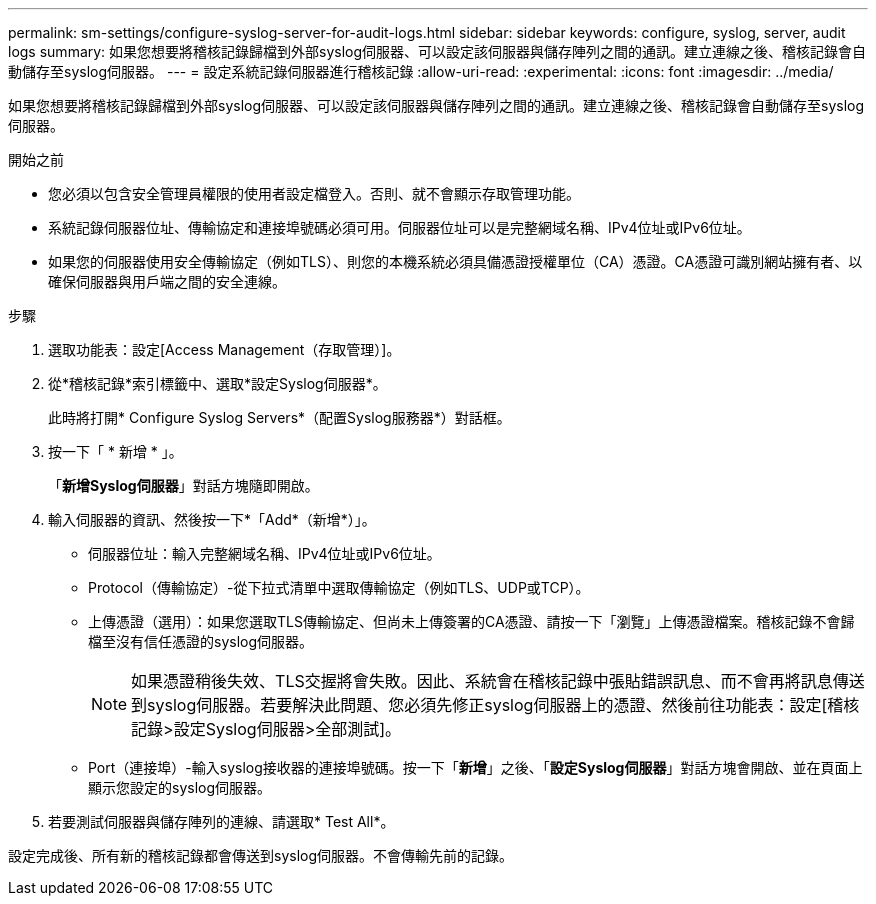 ---
permalink: sm-settings/configure-syslog-server-for-audit-logs.html 
sidebar: sidebar 
keywords: configure, syslog, server, audit logs 
summary: 如果您想要將稽核記錄歸檔到外部syslog伺服器、可以設定該伺服器與儲存陣列之間的通訊。建立連線之後、稽核記錄會自動儲存至syslog伺服器。 
---
= 設定系統記錄伺服器進行稽核記錄
:allow-uri-read: 
:experimental: 
:icons: font
:imagesdir: ../media/


[role="lead"]
如果您想要將稽核記錄歸檔到外部syslog伺服器、可以設定該伺服器與儲存陣列之間的通訊。建立連線之後、稽核記錄會自動儲存至syslog伺服器。

.開始之前
* 您必須以包含安全管理員權限的使用者設定檔登入。否則、就不會顯示存取管理功能。
* 系統記錄伺服器位址、傳輸協定和連接埠號碼必須可用。伺服器位址可以是完整網域名稱、IPv4位址或IPv6位址。
* 如果您的伺服器使用安全傳輸協定（例如TLS）、則您的本機系統必須具備憑證授權單位（CA）憑證。CA憑證可識別網站擁有者、以確保伺服器與用戶端之間的安全連線。


.步驟
. 選取功能表：設定[Access Management（存取管理）]。
. 從*稽核記錄*索引標籤中、選取*設定Syslog伺服器*。
+
此時將打開* Configure Syslog Servers*（配置Syslog服務器*）對話框。

. 按一下「 * 新增 * 」。
+
「*新增Syslog伺服器*」對話方塊隨即開啟。

. 輸入伺服器的資訊、然後按一下*「Add*（新增*）」。
+
** 伺服器位址：輸入完整網域名稱、IPv4位址或IPv6位址。
** Protocol（傳輸協定）-從下拉式清單中選取傳輸協定（例如TLS、UDP或TCP）。
** 上傳憑證（選用）：如果您選取TLS傳輸協定、但尚未上傳簽署的CA憑證、請按一下「瀏覽」上傳憑證檔案。稽核記錄不會歸檔至沒有信任憑證的syslog伺服器。
+
[NOTE]
====
如果憑證稍後失效、TLS交握將會失敗。因此、系統會在稽核記錄中張貼錯誤訊息、而不會再將訊息傳送到syslog伺服器。若要解決此問題、您必須先修正syslog伺服器上的憑證、然後前往功能表：設定[稽核記錄>設定Syslog伺服器>全部測試]。

====
** Port（連接埠）-輸入syslog接收器的連接埠號碼。按一下「*新增*」之後、「*設定Syslog伺服器*」對話方塊會開啟、並在頁面上顯示您設定的syslog伺服器。


. 若要測試伺服器與儲存陣列的連線、請選取* Test All*。


設定完成後、所有新的稽核記錄都會傳送到syslog伺服器。不會傳輸先前的記錄。
